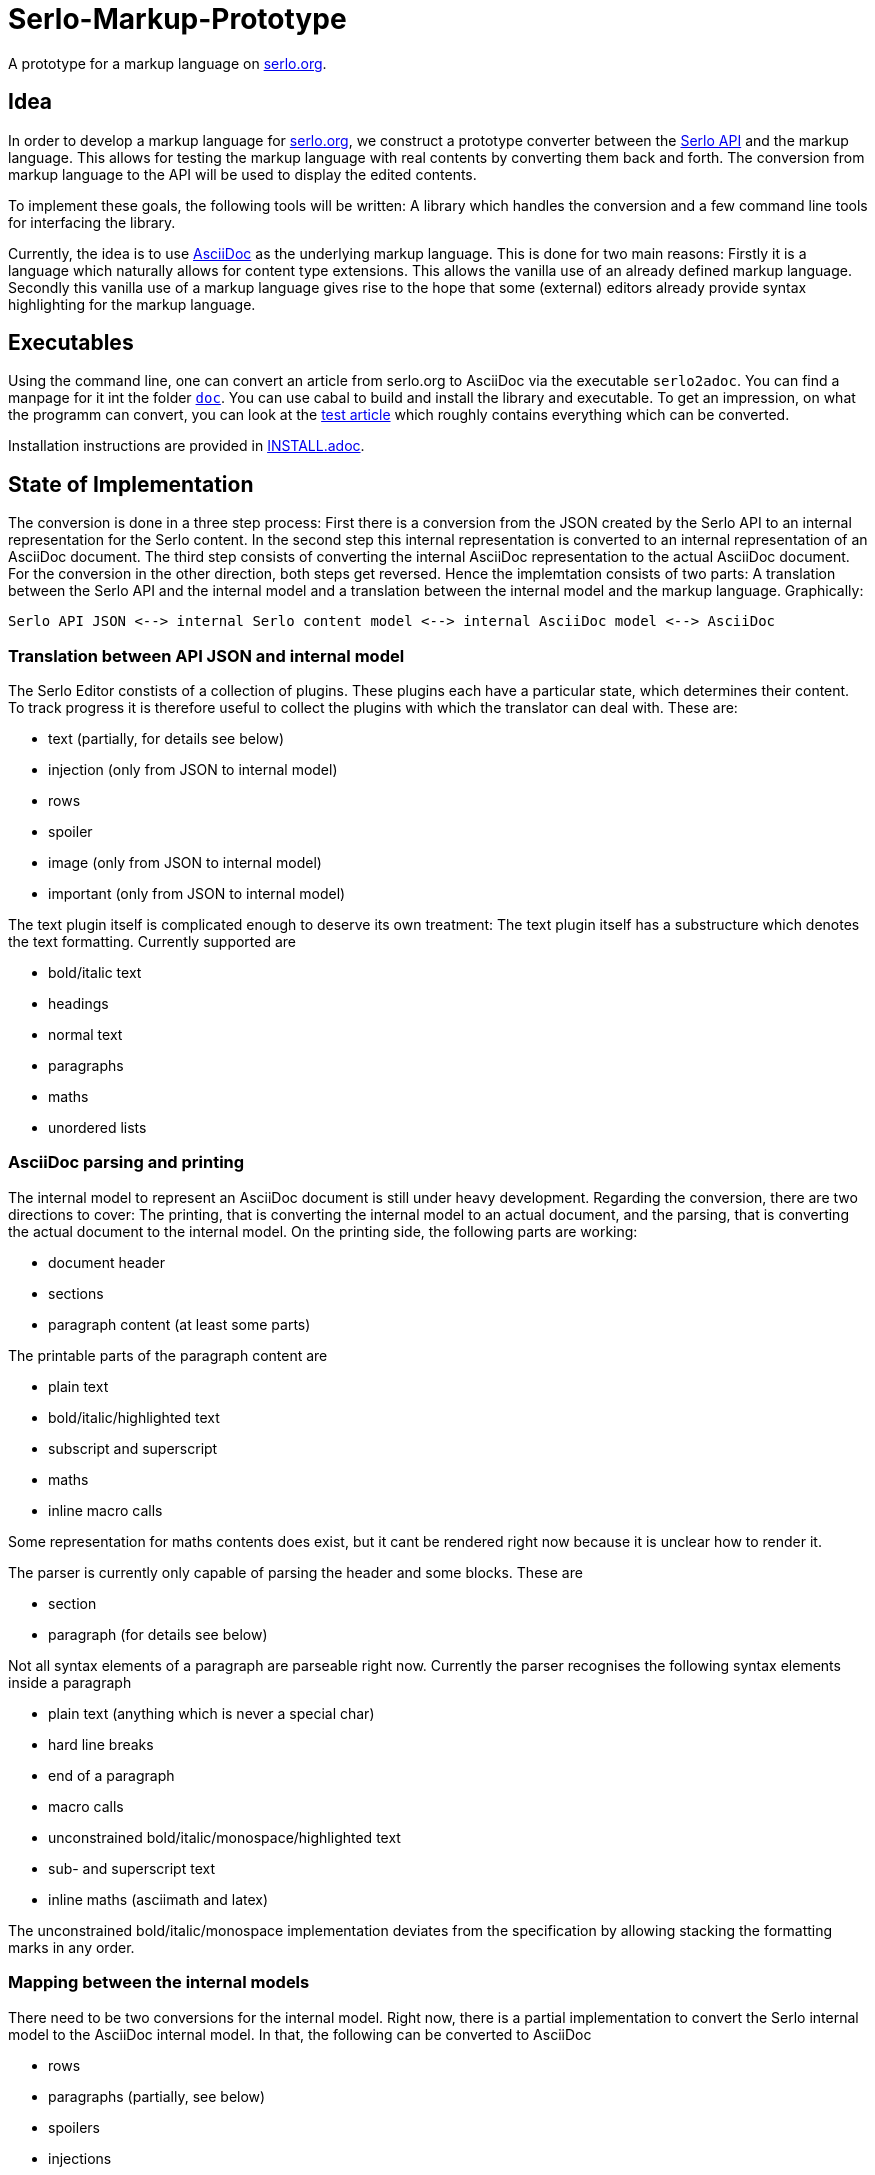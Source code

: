 = Serlo-Markup-Prototype

A prototype for a markup language on https://serlo.org[serlo.org].

== Idea
In order to develop a markup language for https://serlo.org[serlo.org], we
construct a prototype converter between the https://api.serlo.org[Serlo API]
and the markup language. This allows for testing the markup
language with real contents by converting them back and forth. The conversion
from markup language to the API will be used to display the edited contents.

To implement these goals, the following tools will be written: A library which
handles the conversion and a few command line tools for interfacing the
library.

Currently, the idea is to use https://asciidoctor.org[AsciiDoc] as the
underlying markup language. This is done for two main reasons: Firstly it is a
language which naturally allows for content type extensions. This allows the
vanilla use of an already defined markup language. Secondly this vanilla use
of a markup language gives rise to the hope that some (external) editors
already provide syntax highlighting for the markup language.

== Executables
Using the command line, one can convert an article from serlo.org to
AsciiDoc via the executable `serlo2adoc`.  You can find a manpage for it int
the folder link:doc/[`doc`].  You can use cabal to build and install
the library and executable.  To get an impression, on what the programm can
convert, you can look at the https://de.serlo.org/216333[test article] which
roughly contains everything which can be converted.

Installation instructions are provided in link:INSTALL.adoc[INSTALL.adoc].

== State of Implementation
The conversion is done in a three step process: First there is a conversion from
the JSON created by the Serlo API to an internal representation for the Serlo
content. In the second step this internal representation is converted to an
internal representation of an AsciiDoc document. The third step consists of
converting the internal AsciiDoc representation to the actual AsciiDoc
document. For the conversion in the other direction, both steps get
reversed. Hence the implemtation consists of two parts: A translation between
the Serlo API and the internal model and a translation between the internal
model and the markup language. Graphically:

[source]
Serlo API JSON <--> internal Serlo content model <--> internal AsciiDoc model <--> AsciiDoc

=== Translation between API JSON and internal model
The Serlo Editor constists of a collection of plugins. These plugins each have
a particular state, which determines their content. To track progress it is
therefore useful to collect the plugins with which the translator can deal
with. These are:

* text (partially, for details see below)
* injection (only from JSON to internal model)
* rows
* spoiler
* image (only from JSON to internal model)
* important (only from JSON to internal model)

The text plugin itself is complicated enough to deserve its own treatment: The
text plugin itself has a substructure which denotes the text
formatting. Currently supported are

* bold/italic text
* headings
* normal text
* paragraphs
* maths
* unordered lists

=== AsciiDoc parsing and printing
The internal model to represent an AsciiDoc document is still under heavy
development. Regarding the conversion, there are two directions to cover: The
printing, that is converting the internal model to an actual document, and the
parsing, that is converting the actual document to the internal model. On the
printing side, the following parts are working:

* document header
* sections
* paragraph content (at least some parts)

The printable parts of the paragraph content are

* plain text
* bold/italic/highlighted text
* subscript and superscript
* maths
* inline macro calls

Some representation for maths contents does exist, but it cant be rendered
right now because it is unclear how to render it.

The parser is currently only capable of parsing the header and some
blocks. These are

* section
* paragraph (for details see below)

Not all syntax elements of a paragraph are parseable right now. Currently the
parser recognises the following syntax elements inside a paragraph

* plain text (anything which is never a special char)
* hard line breaks
* end of a paragraph
* macro calls
* unconstrained bold/italic/monospace/highlighted text
* sub- and superscript text
* inline maths (asciimath and latex)

The unconstrained bold/italic/monospace implementation deviates from the
specification by allowing stacking the formatting marks in any order.

=== Mapping between the internal models
There need to be two conversions for the internal model. Right now, there is a
partial implementation to convert the Serlo internal model to the AsciiDoc
internal model. In that, the following can be converted to AsciiDoc

* rows
* paragraphs (partially, see below)
* spoilers
* injections
* images
* important

For paragraphs, the following parts can be converted

* plain text
* bold/italic text
* maths

== Caveats
The Serlo editor encoding is not one of the best documented pieces of
software. Nevertheless the source code gives understandable state descriptions
for some plugins. Sadly, the text plugin, which is the bread and butter plugin
for article creation, is so complicated, that the editor code itself is not a
good documentation for the underlying data structure. Hence the API-side
implementation of the text plugin is highly explorative.

Similar caveats concern the overall code quality. It is explorative code which
probably ignores a bunch of best practices.
